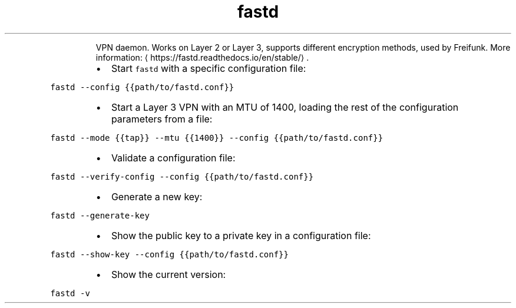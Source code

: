 .TH fastd
.PP
.RS
VPN daemon.
Works on Layer 2 or Layer 3, supports different encryption methods, used by Freifunk.
More information: \[la]https://fastd.readthedocs.io/en/stable/\[ra]\&.
.RE
.RS
.IP \(bu 2
Start \fB\fCfastd\fR with a specific configuration file:
.RE
.PP
\fB\fCfastd \-\-config {{path/to/fastd.conf}}\fR
.RS
.IP \(bu 2
Start a Layer 3 VPN with an MTU of 1400, loading the rest of the configuration parameters from a file:
.RE
.PP
\fB\fCfastd \-\-mode {{tap}} \-\-mtu {{1400}} \-\-config {{path/to/fastd.conf}}\fR
.RS
.IP \(bu 2
Validate a configuration file:
.RE
.PP
\fB\fCfastd \-\-verify\-config \-\-config {{path/to/fastd.conf}}\fR
.RS
.IP \(bu 2
Generate a new key:
.RE
.PP
\fB\fCfastd \-\-generate\-key\fR
.RS
.IP \(bu 2
Show the public key to a private key in a configuration file:
.RE
.PP
\fB\fCfastd \-\-show\-key \-\-config {{path/to/fastd.conf}}\fR
.RS
.IP \(bu 2
Show the current version:
.RE
.PP
\fB\fCfastd \-v\fR

